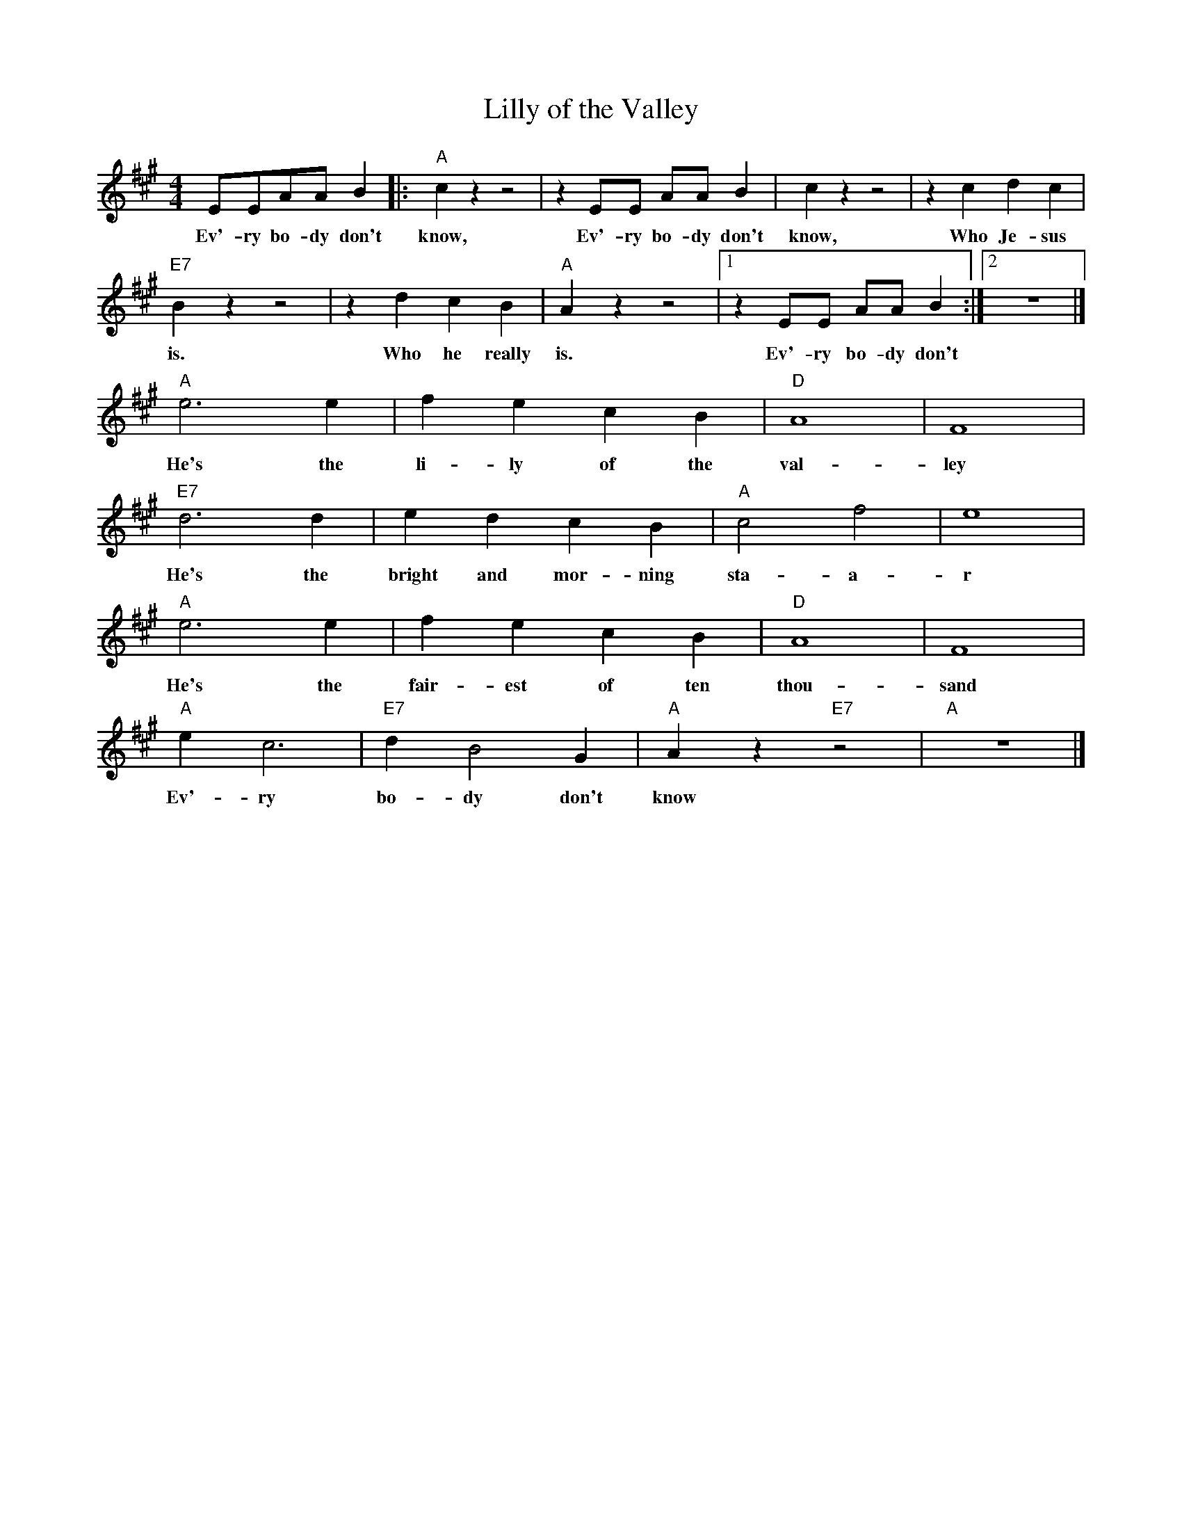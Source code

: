 X:1
T:Lilly of the Valley
M:4/4
L:1/8
R:Traditional
F:https://www.youtube.com/watch?v=3AgB9-riSSg
K:F#min
EEAA B2 |: "A" c2 z2 z4| z2 EE AA B2 | c2 z2 z4 |z2 c2d2 c2 |
w:Ev'-ry bo-dy don't know, Ev'-ry bo-dy don't know, Who Je-sus
"E7" B2 z2 z4 | z2 d2 c2 B2 | "A" A2 z2 z4 | [1 z2 EE AA B2 :| [2 z8 |]
w:is. Who he really is. Ev'-ry bo-dy don't
"A" e6 e2 | f2 e2 c2 B2 | "D" A8 | F8 |
w:He's the li-ly of the val-ley
"E7" d6 d2 | e2 d2 c2 B2 | "A" c4 f4 | e8 |
w:He's the bright and mor-ning sta-a-r
"A" e6 e2 | f2 e2 c2 B2 | "D" A8 | F8 |
w:He's the fair-est of ten thou-sand
"A" e2 c6 | "E7" d2 B4 G2 | "A" A2 z2 "E7" z4 | "A" z8 |]
w:Ev'-ry bo-dy don't know